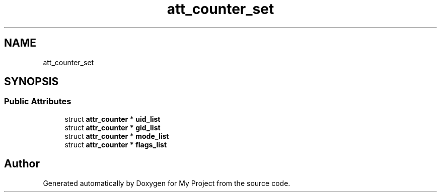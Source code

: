 .TH "att_counter_set" 3 "Wed Feb 1 2023" "Version Version 0.0" "My Project" \" -*- nroff -*-
.ad l
.nh
.SH NAME
att_counter_set
.SH SYNOPSIS
.br
.PP
.SS "Public Attributes"

.in +1c
.ti -1c
.RI "struct \fBattr_counter\fP * \fBuid_list\fP"
.br
.ti -1c
.RI "struct \fBattr_counter\fP * \fBgid_list\fP"
.br
.ti -1c
.RI "struct \fBattr_counter\fP * \fBmode_list\fP"
.br
.ti -1c
.RI "struct \fBattr_counter\fP * \fBflags_list\fP"
.br
.in -1c

.SH "Author"
.PP 
Generated automatically by Doxygen for My Project from the source code\&.
